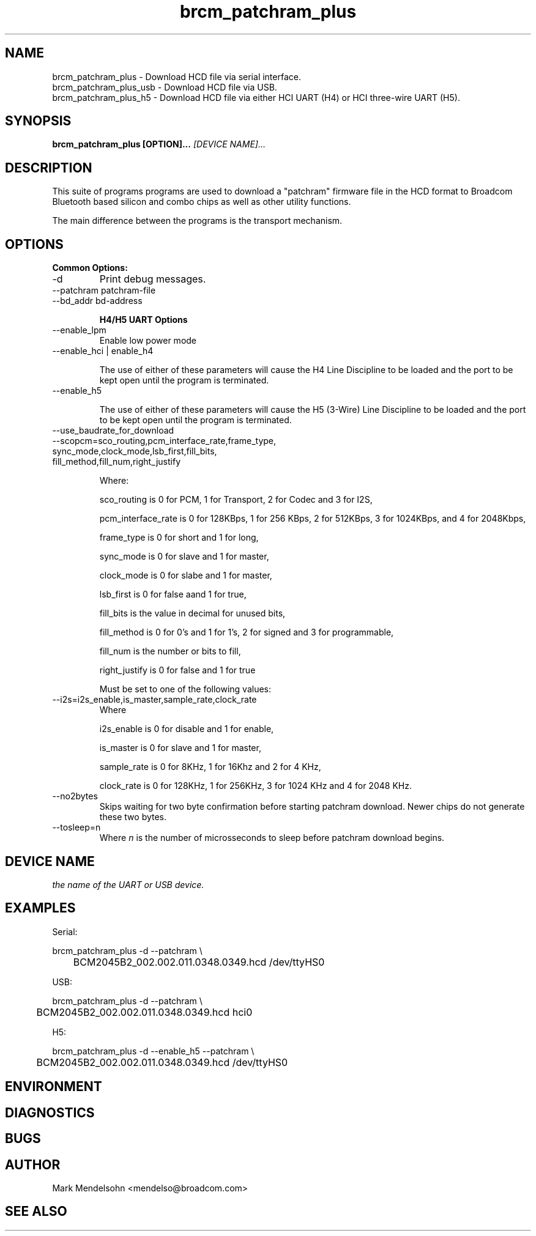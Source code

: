 .\" Process this file with
.\" groff -man -Tascii foo.1
.\"
.TH brcm_patchram_plus 1 "January 2013" Linux "User Manuals"
.SH NAME
brcm_patchram_plus \- Download HCD file via serial interface.
.br
brcm_patchram_plus_usb \- Download HCD file via USB.
.br
brcm_patchram_plus_h5 \- Download HCD file via either HCI UART (H4) or HCI three-wire UART (H5).
.SH SYNOPSIS
.B brcm_patchram_plus [OPTION]... 
.I [DEVICE NAME]...
.SH DESCRIPTION

This suite of programs programs are used to download a
"patchram" firmware file in the HCD format to Broadcom
Bluetooth based silicon and combo chips as well as other
utility functions.

The main difference between the programs is the transport
mechanism.

.SH OPTIONS

.B Common Options:
.IP -d
Print debug messages.

.IP "--patchram patchram-file"

.IP "--bd_addr bd-address

.B H4/H5 UART Options

.IP "--enable_lpm"
Enable low power mode

.IP "--enable_hci | enable_h4"

The use of either of these parameters will cause the H4 Line
Discipline to be loaded and the port to be kept 
open until the program is terminated.

.IP "--enable_h5"

The use of either of these parameters will cause the H5
(3-Wire) Line Discipline to be loaded and the port to be kept 
open until the program is terminated.

.IP "--use_baudrate_for_download"

.IP "--scopcm=sco_routing,pcm_interface_rate,frame_type, sync_mode,clock_mode,lsb_first,fill_bits, fill_method,fill_num,right_justify"

Where:

sco_routing is 0 for PCM, 1 for Transport,
2 for Codec and 3 for I2S,

pcm_interface_rate is 0 for 128KBps, 1 for
256 KBps, 2 for 512KBps, 3 for 1024KBps,
and 4 for 2048Kbps,

frame_type is 0 for short and 1 for long,

sync_mode is 0 for slave and 1 for master,

clock_mode is 0 for slabe and 1 for master,

lsb_first is 0 for false aand 1 for true,

fill_bits is the value in decimal for unused bits,

fill_method is 0 for 0's and 1 for 1's, 2 for signed and 3 for programmable,

fill_num is the number or bits to fill,

right_justify is 0 for false and 1 for true

Must be set to one of the following values:

.IP "--i2s=i2s_enable,is_master,sample_rate,clock_rate"
Where

i2s_enable is 0 for disable and 1 for enable,

is_master is 0 for slave and 1 for master,

sample_rate is 0 for 8KHz, 1 for 16Khz and 2 for 4 KHz,

clock_rate is 0 for 128KHz, 1 for 256KHz, 3 for 1024 KHz and 4 for 2048 KHz.
.IP "--no2bytes"
Skips waiting for two byte confirmation before starting patchram
download. Newer chips do not generate these two bytes.

.IP "--tosleep=n"
Where
.I n
is the number of microsseconds to sleep before
patchram download begins.

.SH DEVICE NAME
.I 
the name of the UART or USB device.

.SH EXAMPLES

Serial:

brcm_patchram_plus -d --patchram \\
.br
	BCM2045B2_002.002.011.0348.0349.hcd /dev/ttyHS0

USB:

brcm_patchram_plus -d --patchram  \\
.br
	BCM2045B2_002.002.011.0348.0349.hcd hci0

H5:

brcm_patchram_plus -d --enable_h5 --patchram  \\
.br
	BCM2045B2_002.002.011.0348.0349.hcd /dev/ttyHS0

.SH ENVIRONMENT
.SH DIAGNOSTICS
.SH BUGS
.SH AUTHOR
Mark Mendelsohn <mendelso@broadcom.com>
.SH "SEE ALSO"
